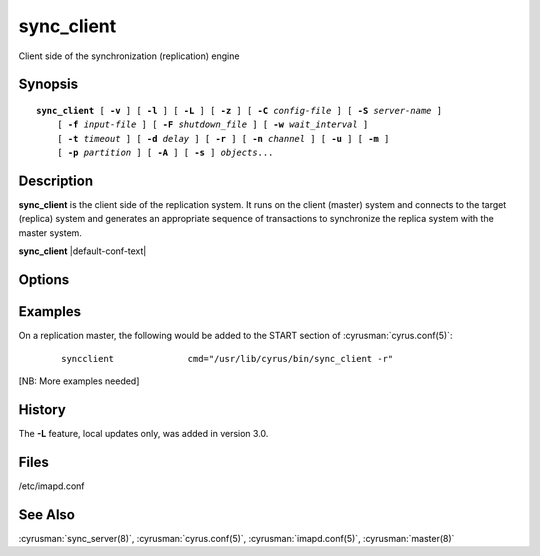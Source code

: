 .. cyrusman:: sync_client(8)

.. author: David Carter (dpc22@cam.ac.uk)
.. author: Ken Murchison (ken@oceana.com)
.. author: Nic Bernstein (Onlight)

.. _imap-reference-manpages-systemcommands-sync_client:

===============
**sync_client**
===============

Client side of the synchronization (replication) engine

Synopsis
========

.. parsed-literal::

    **sync_client** [ **-v** ] [ **-l** ] [ **-L** ] [ **-z** ] [ **-C** *config-file* ] [ **-S** *server-name* ]
        [ **-f** *input-file* ] [ **-F** *shutdown_file* ] [ **-w** *wait_interval* ]
        [ **-t** *timeout* ] [ **-d** *delay* ] [ **-r** ] [ **-n** *channel* ] [ **-u** ] [ **-m** ]
        [ **-p** *partition* ] [ **-A** ] [ **-s** ] *objects*...

Description
===========

**sync_client** is the client side of the replication system.  It runs
on the client (master) system and connects to the target (replica)
system and generates an appropriate sequence of transactions to
synchronize the replica system with the master system.

**sync_client** |default-conf-text|

Options
=======

.. program:: sync_client

.. option:: -C config-file

    |cli-dash-c-text|

.. option:: -v

    Verbose mode.  Use twice (**-v -v**) to log all protocol traffic to
    stderr.

.. option:: -l

    Verbose logging mode.

.. option:: -L

    Perform only local mailbox operations (do not do mupdate operations).
    |v3-new-feature|

.. option:: -o

    Only attempt to connect to the backend server once rather than
    waiting up to 1000 seconds before giving up.

.. option:: -z

    Require compression.
    The replication protocol will always try to enable deflate
    compression if both ends support it.  Set this flag when you want
    to abort if compression is not available.

.. option:: -S servername

    Tells **sync_client** with which server to communicate.  Overrides
    the ``sync_host`` configuration option.

.. option:: -f input-file

    In mailbox or user replication mode: provides list of users or
    mailboxes to replicate.  In rolling replication mode, specifies an
    alternate log file (**sync_client** will exit after processing the
    log file).

.. option:: -F shutdown-file

    Rolling replication checks for this file at the end of each
    replication cycle and shuts down if it is present. Used to request
    a nice clean shutdown at the first convenient point. The file is
    removed on shutdown. Overrides ``sync_shutdown_file`` option in
    :cyrusman:`imapd.conf(5)`.

.. option:: -w interval

    Wait this long before starting. This option is typically used so
    that we can attach a debugger to one end of the replication system
    or the other.

.. option:: -t timeout

    Timeout for single replication run in rolling replication.
    **sync_client** will negotiate a restart after this many seconds.
    Default: 600 seconds

.. option:: -d delay

    Minimum delay between replication runs in rolling replication mode.
    Larger values provide better efficiency as transactions can be
    merged. Smaller values mean that the replica system is more up to
    date and that you don't end up with large blocks of replication
    transactions as a single group. Default: 3 seconds.

.. option:: -r

    Rolling (repeat) replication mode. Pick up a list of actions
    recorded by the :cyrusman:`lmtpd(8)`, :cyrusman:`imapd(8)`,
    :cyrusman:`pop3d(8)` and :cyrusman:`nntpd(8)` daemons from the file
    specified in ``sync_log_file``. Repeat until ``sync_shutdown_file``
    appears.

.. option:: -n channel

    Use the named channel for rolling replication mode.  If multiple
    channels are specified in ``sync_log_channels`` then use one of them.
    This option is probably best combined with **-S** to connect to a
    different server with each channel.

.. option:: -u

    User mode.
    Remaining arguments are list of users who should be replicated.

.. option:: -A

    All users mode.
    Sync every user on the server to the replica (doesn't do non-user
    mailboxes at all... this could be considered a bug and maybe it
    should do those mailboxes independently)

.. option:: -m

    Mailbox mode.
    Remaining arguments are list of mailboxes which should be replicated.

.. option:: -s

    Sieve mode.
    Remaining arguments are list of users whose Sieve files should be
    replicated. Principally used for debugging purposes: not exposed to
    :cyrusman:`sync_client(8)`.

.. option:: -p partition

    In mailbox or user replication mode: provides the name of the
    partition on the replica to which the mailboxes/users should be
    replicated.

Examples
========

On a replication master, the following would be added to the START
section of :cyrusman:`cyrus.conf(5)`:

    ::

        syncclient		cmd="/usr/lib/cyrus/bin/sync_client -r"

[NB: More examples needed]

History
=======

The **-L** feature, local updates only, was added in version 3.0.

Files
=====

/etc/imapd.conf

See Also
========

:cyrusman:`sync_server(8)`, :cyrusman:`cyrus.conf(5)`,
:cyrusman:`imapd.conf(5)`, :cyrusman:`master(8)`
